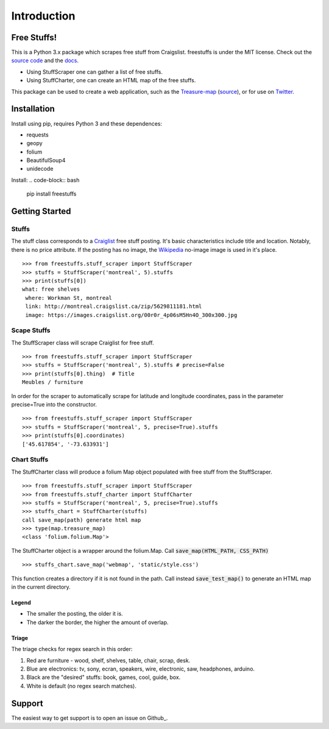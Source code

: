 ============
Introduction
============


Free Stuffs!
------------

This is a Python 3.x package which scrapes free stuff from Craigslist. 
freestuffs is under the MIT license. Check out the `source code <https://github.com/polypmer/freestuff-bot>`_
and the `docs <http://freestuffs.readthedocs.io/en/latest>`_.

* Using StuffScraper one can gather a list of free stuffs. 
* Using StuffCharter, one can create an HTML map of the free stuffs.

This package can be used to create a web application, such as the
Treasure-map_ (source_), or for use on Twitter_.

.. _Github: https://github.com/polypmer/freestuffs
.. _Twitter: https://twitter.com/Freeebot
.. _source: https://github.com/polypmer/treasure-map
.. _Treasure-map: http://treasure.plyp.org

Installation
------------

Install using pip, requires Python 3 and these dependences:

* requests
* geopy
* folium
* BeautifulSoup4
* unidecode

Install:
.. code-block:: bash

    pip install freestuffs


Getting Started
---------------

Stuffs
******

The stuff class corresponds to a `Craiglist <https://www.craigslist.org>`_
free stuff posting. It's basic characteristics include title and location.
Notably, there is no price attribute. If the posting has no image, the 
`Wikipedia <https://www.wikipedia.org>`_ no-image image is used in it's place.

::
    
    >>> from freestuffs.stuff_scraper import StuffScraper
    >>> stuffs = StuffScraper('montreal', 5).stuffs
    >>> print(stuffs[0])
    what: free shelves 
     where: Workman St, montreal 
     link: http://montreal.craigslist.ca/zip/5629811181.html 
     image: https://images.craigslist.org/00r0r_4p06sM5Hn4O_300x300.jpg

Scape Stuffs
************

The StuffScraper class will scrape Craiglist for
free stuff. 

::

    >>> from freestuffs.stuff_scraper import StuffScraper
    >>> stuffs = StuffScraper('montreal', 5).stuffs # precise=False
    >>> print(stuffs[0].thing)  # Title
    Meubles / furniture

In order for the scraper to automatically
scrape for latitude and longitude coordinates, pass in the
parameter precise=True into the constructor.

::

    >>> from freestuffs.stuff_scraper import StuffScraper
    >>> stuffs = StuffScraper('montreal', 5, precise=True).stuffs
    >>> print(stuffs[0].coordinates)
    ['45.617854', '-73.633931']

Chart Stuffs
************

The StuffCharter class will produce a folium Map object populated
with free stuff from the StuffScraper.

::

    >>> from freestuffs.stuff_scraper import StuffScraper
    >>> from freestuffs.stuff_charter import StuffCharter
    >>> stuffs = StuffScraper('montreal', 5, precise=True).stuffs
    >>> stuffs_chart = StuffCharter(stuffs)
    call save_map(path) generate html map
    >>> type(map.treasure_map)
    <class 'folium.folium.Map'>

The StuffCharter object is a wrapper around the folium.Map.
Call :code:`save_map(HTML_PATH, CSS_PATH)`

::

    >>> stuffs_chart.save_map('webmap', 'static/style.css')
    
This function creates a directory if it is not found in the path. Call instead
:code:`save_test_map()` to generate an HTML map in the current directory.


Legend
+++++++++++++++++

- The smaller the posting, the older it is.
- The darker the border, the higher the amount of overlap.

Triage
++++++

The triage checks for regex search in this order:
 
#. Red are furniture - wood, shelf, shelves, table, chair, scrap, desk.
#. Blue are electronics: tv, sony, ecran, speakers, wire, electronic, saw, headphones, arduino.
#. Black are the "desired" stuffs: book, games, cool, guide, box. 
#. White is default (no regex search matches).

Support
-------

The easiest way to get support is to open an issue on Github_.

.. _Github: http://github.com/polypmer/freestuff-bot/issues
